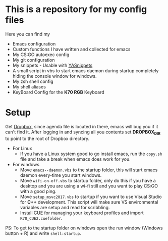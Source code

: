 #+CAPTION: This is how I feeel when I tweak my emacs config
#+html: <p align="center"><img src="usingemacs.gif" /></p>


* This is a repository for my config files
 Here you can find my
- Emacs configuration
- Custom functions I have written and collected for emacs
- My CS:GO autoexec config
- My git configuration
- My snippets - Usable with [[https://github.com/joaotavora/yasnippet][YASnippets]]
- A small script in vbs to start emacs daemon during startup
  completely hiding the console window for windows.
- My zsh shell config
- My shell aliases
- KeyBoard Config for the *K70 RGB* Keyboard

* Setup
Get [[https://www.dropbox.com/downloading][Dropbox]], since agenda file is located in there, emacs will bug you
if it can't find it. After logging in and syncing all you contents set
*DROPBOX_DIR* to point to the root of Dropbox directory.

- For Linux
  - If you have a Linux system good to go install emacs, run the =copy.sh=
    file and take a break when emacs does work for you.

- For windows
  - Move =emacs--daemon.vbs= to the startup folder, this will start
    emacs daemon every-time you start windows.
  - Move =wifi-on-off.vbs= to startup folder, only do this if you have a
    desktop and you are using a wi-fi still and you want to play CS:GO
    with a good ping.
  - Move =setup_msvc2017.vbs= to startup if you want to use Visual
    Studio for *C++* development. This script will make sure VS
    environmental variables are setup and read for scribbling.
  - Install [[http://www.corsair.com/en-us/downloads][CUE]] for managing your keyboard profiles and import
    =K70_CUE2.cuefolder=.


PS: To get to the startup folder on windows open the run window
(Windows button + R) and write =shell:startup=.

